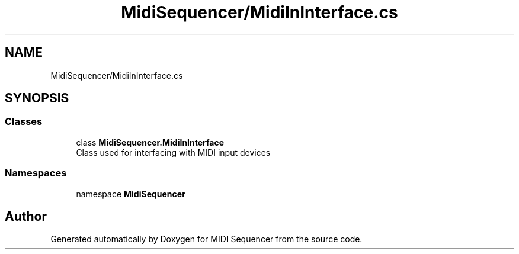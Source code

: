 .TH "MidiSequencer/MidiInInterface.cs" 3 "Wed Jun 10 2020" "MIDI Sequencer" \" -*- nroff -*-
.ad l
.nh
.SH NAME
MidiSequencer/MidiInInterface.cs
.SH SYNOPSIS
.br
.PP
.SS "Classes"

.in +1c
.ti -1c
.RI "class \fBMidiSequencer\&.MidiInInterface\fP"
.br
.RI "Class used for interfacing with MIDI input devices "
.in -1c
.SS "Namespaces"

.in +1c
.ti -1c
.RI "namespace \fBMidiSequencer\fP"
.br
.in -1c
.SH "Author"
.PP 
Generated automatically by Doxygen for MIDI Sequencer from the source code\&.
